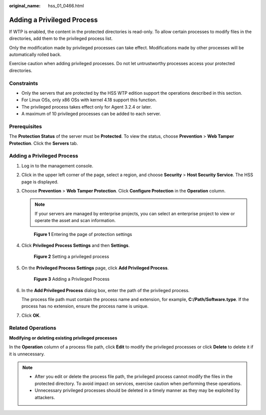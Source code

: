 :original_name: hss_01_0466.html

.. _hss_01_0466:

Adding a Privileged Process
===========================

If WTP is enabled, the content in the protected directories is read-only. To allow certain processes to modify files in the directories, add them to the privileged process list.

Only the modification made by privileged processes can take effect. Modifications made by other processes will be automatically rolled back.

Exercise caution when adding privileged processes. Do not let untrustworthy processes access your protected directories.

Constraints
-----------

-  Only the servers that are protected by the HSS WTP edition support the operations described in this section.
-  For Linux OSs, only x86 OSs with kernel 4.18 support this function.
-  The privileged process takes effect only for Agent 3.2.4 or later.
-  A maximum of 10 privileged processes can be added to each server.

Prerequisites
-------------

The **Protection Status** of the server must be **Protected**. To view the status, choose **Prevention** > **Web Tamper Protection**. Click the **Servers** tab.


Adding a Privileged Process
---------------------------

#. Log in to the management console.

#. Click |image1| in the upper left corner of the page, select a region, and choose **Security** > **Host Security Service**. The HSS page is displayed.

#. Choose **Prevention** > **Web Tamper Protection**. Click **Configure Protection** in the **Operation** column.

   .. note::

      If your servers are managed by enterprise projects, you can select an enterprise project to view or operate the asset and scan information.


   .. figure:: /_static/images/en-us_image_0000001854854673.png
      :alt: **Figure 1** Entering the page of protection settings

      **Figure 1** Entering the page of protection settings

#. Click **Privileged Process Settings** and then **Settings**.


   .. figure:: /_static/images/en-us_image_0000001620847478.png
      :alt: **Figure 2** Setting a privileged process

      **Figure 2** Setting a privileged process

#. On the **Privileged Process Settings** page, click **Add Privileged Process**.


   .. figure:: /_static/images/en-us_image_0000001621167210.png
      :alt: **Figure 3** Adding a Privileged Process

      **Figure 3** Adding a Privileged Process

#. In the **Add Privileged Process** dialog box, enter the path of the privileged process.

   The process file path must contain the process name and extension, for example, **C:/Path/Software.type**. If the process has no extension, ensure the process name is unique.

#. Click **OK**.

Related Operations
------------------

**Modifying or deleting existing privileged processes**

In the **Operation** column of a process file path, click **Edit** to modify the privileged processes or click **Delete** to delete it if it is unnecessary.

.. note::

   -  After you edit or delete the process file path, the privileged process cannot modify the files in the protected directory. To avoid impact on services, exercise caution when performing these operations.
   -  Unnecessary privileged processes should be deleted in a timely manner as they may be exploited by attackers.

.. |image1| image:: /_static/images/en-us_image_0000001517477398.png
